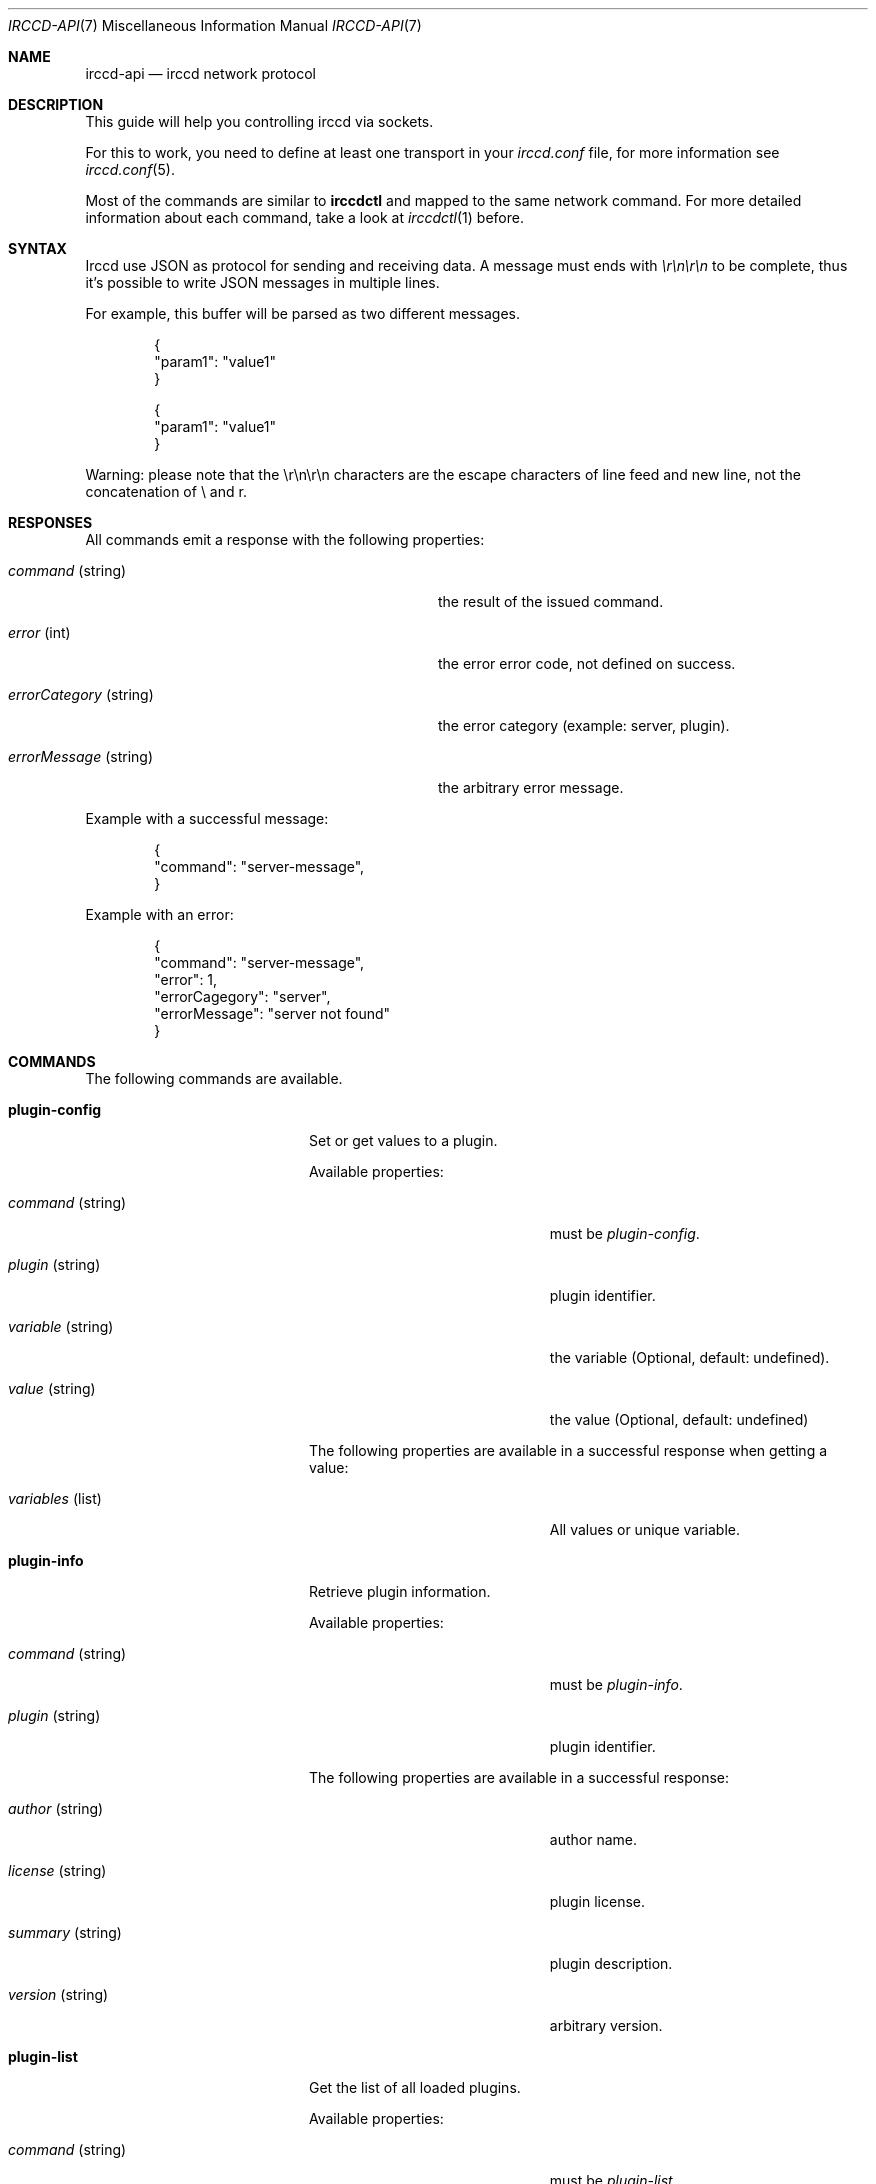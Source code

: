 .\"
.\" Copyright (c) 2013-2020 David Demelier <markand@malikania.fr>
.\"
.\" Permission to use, copy, modify, and/or distribute this software for any
.\" purpose with or without fee is hereby granted, provided that the above
.\" copyright notice and this permission notice appear in all copies.
.\"
.\" THE SOFTWARE IS PROVIDED "AS IS" AND THE AUTHOR DISCLAIMS ALL WARRANTIES
.\" WITH REGARD TO THIS SOFTWARE INCLUDING ALL IMPLIED WARRANTIES OF
.\" MERCHANTABILITY AND FITNESS. IN NO EVENT SHALL THE AUTHOR BE LIABLE FOR
.\" ANY SPECIAL, DIRECT, INDIRECT, OR CONSEQUENTIAL DAMAGES OR ANY DAMAGES
.\" WHATSOEVER RESULTING FROM LOSS OF USE, DATA OR PROFITS, WHETHER IN AN
.\" ACTION OF CONTRACT, NEGLIGENCE OR OTHER TORTIOUS ACTION, ARISING OUT OF
.\" OR IN CONNECTION WITH THE USE OR PERFORMANCE OF THIS SOFTWARE.
.\"
.Dd @IRCCD_MAN_DATE@
.Dt IRCCD-API 7
.Os
.\" NAME
.Sh NAME
.Nm irccd-api
.Nd irccd network protocol
.\" DESCRIPTION
.Sh DESCRIPTION
This guide will help you controlling irccd via sockets.
.Pp
For this to work, you need to define at least one transport in your
.Pa irccd.conf
file, for more information see
.Xr irccd.conf 5 .
.Pp
Most of the commands are similar to
.Nm irccdctl
and mapped to the same network command. For more detailed information about each
command, take a look at
.Xr irccdctl 1
before.
.\" SYNTAX
.Sh SYNTAX
Irccd use JSON as protocol for sending and receiving data. A message must ends
with
.Em \er\en\er\en
to be complete, thus it's possible to write JSON messages in multiple lines.
.Pp
For example, this buffer will be parsed as two different messages.
.Bd -literal -offset Ds
{
  "param1": "value1"
}

{
  "param1": "value1"
}
.Ed
.Pp
Warning: please note that the \er\en\er\en characters are the escape characters
of line feed and new line, not the concatenation of \e and r.
.\" RESPONSES
.Sh RESPONSES
All commands emit a response with the following properties:
.Pp
.Bl -tag -width 24n -offset Ds
.It Va command No (string)
the result of the issued command.
.It Va error No (int)
the error error code, not defined on success.
.It Va errorCategory No (string)
the error category (example: server, plugin).
.It Va errorMessage No (string)
the arbitrary error message.
.El
.Pp
Example with a successful message:
.Bd -literal -offset Ds
{
  "command": "server-message",
}
.Ed
.Pp
Example with an error:
.Bd -literal -offset Ds
{
  "command": "server-message",
  "error": 1,
  "errorCagegory": "server",
  "errorMessage": "server not found"
}
.Ed
.Sh COMMANDS
.\" COMMANDS
The following commands are available.
.Bl -tag -width xxxxxxxx-yyyyyyyyy
.\" plugin-config
.It Cm plugin-config
Set or get values to a plugin.
.Pp
Available properties:
.Bl -tag -width 20n
.It Va command No (string)
must be
.Em plugin-config .
.It Va plugin No (string)
plugin identifier.
.It Va variable No (string)
the variable (Optional, default: undefined).
.It Va value No (string)
the value (Optional, default: undefined)
.El
.Pp
The following properties are available in a successful response when getting a
value:
.Pp
.Bl -tag -width 20n
.It Va variables No (list)
All values or unique variable.
.El
.\" plugin-info
.It Cm plugin-info
Retrieve plugin information.
.Pp
Available properties:
.Bl -tag -width 20n
.It Va command No (string)
must be
.Em plugin-info .
.It Va plugin No (string)
plugin identifier.
.El
.Pp
The following properties are available in a successful response:
.Bl -tag -width 20n
.It Va author No (string)
author name.
.It Va license No (string)
plugin license.
.It Va summary No (string)
plugin description.
.It Va version No (string)
arbitrary version.
.El
.\" plugin-list
.It Cm plugin-list
Get the list of all loaded plugins.
.Pp
Available properties:
.Bl -tag -width 20n
.It Va command No (string)
must be
.Em plugin-list .
.El
.Pp
The following properties are available in a successful response:
.Bl -tag -width 20n
.It Va list No (list)
a list of plugin names.
.El
.\" plugin-load
.It Cm plugin-load
Load a plugin by searching it.
.Pp
Available properties:
.Bl -tag -width 20n
.It Va command No (string)
must be
.Em plugin-load .
.It Va plugin No (identifier)
the plugin identifier.
.El
.\" plugin-reload
.It Cm plugin-reload
Reload a plugin.
.Pp
Available properties:
.Bl -tag -width 20n
.It Va command No (string)
must be
.Em plugin-reload .
.It Va plugin No (identifier)
the plugin identifier.
.El
.\" plugin-unload
.It Cm plugin-unload
Unload a plugin.
.Pp
Available properties:
.Bl -tag -width 20n
.It Va command No (string)
must be
.Em plugin-unload .
.It Va plugin No (identifier)
the plugin identifier.
.El
.\" rule-add
.It Cm rule-add
Add a new rule.
.Pp
Available properties:
.Bl -tag -width 20n
.It Va command No (string)
must be
.Em rule-add .
.It Va channels No (list)
a list of channels to match (Optional, default: undefined).
.It Va events No (list)
a list of events to match (Optional, default: undefined).
.It Va origins No (list)
a list of origins to match (Optional, default: undefined).
.It Va plugins No (list)
a list of plugins to match (Optional, default: undefined).
.It Va servers No (list)
a list of servers to match (Optional, default: undefined).
.It Va action No (string)
must be accept or drop.
.It Va index No (unsigned)
rule index (Optional, default: undefined).
.El
.\" rule-edit
.It Cm rule-edit
Edit a rule in place.
.Pp
Available properties:
.Bl -tag -width 20n
.It Va command No (string)
must be
.Em rule-edit .
.It Va add-channels No (list)
a list of channels to match (Optional, default: undefined).
.It Va add-events No (list)
a list of events to match (Optional, default: undefined).
.It Va add-origins No (list)
a list of origins to match (Optional, default: undefined).
.It Va add-plugins No (list)
a list of plugins to match (Optional, default: undefined).
.It Va add-servers No (list)
a list of servers to match (Optional, default: undefined).
.It Va remove-channels No (list)
a list of channels to unmatch (Optional, default: undefined).
.It Va remove-events No (list)
a list of events to unmatch (Optional, default: undefined).
.It Va remove-origins No (list)
a list of origins to unmatch (Optional, default: undefined).
.It Va remove-plugins No (list)
a list of plugins to unmatch (Optional, default: undefined).
.It Va remove-servers No (list)
a list of servers to unmatch (Optional, default: undefined).
.It Va action No (string)
can be accept or drop (Optional, default: undefined).
.It Va index No (unsigned)
rule index.
.El
.\" rule-info
.It Cm rule-info
Show information about a rule.
.Pp
Available properties:
.Bl -tag -width 20n
.It Va command No (string)
must be
.Em rule-info .
.It Va index No (unsigned)
rule index.
.El
.Pp
The following properties are available in a successful response:
.Bl -tag -width 20n
.It Va servers No (list)
a list of servers matched.
.It Va channels No (list)
a list of channels matched.
.It Va origins No (list)
a list of origins matched.
.It Va plugins No (list)
a list of plugins matched.
.It Va events No (list)
a list of events matched.
.It Va action No (string)
rule action, accept or drop.
.El
.\" rule-list
.It Cm rule-list
Get a list of rules.
.Pp
Available properties:
.Bl -tag -width 20n
.It Va command No (string)
must be
.Em rule-list .
.El
.Pp
The following properties are available in a successful response:
.Bl -tag -width 20n
.It Va list (list)
a list of object that contain the same information as
.Cm rule-info
command was invoked.
.El
.\" rule-move
.It Cm rule-move
Move a rule.
.Pp
Available properties:
.Bl -tag -width 20n
.It Va command No (string)
must be
.Em rule-move .
.It Va from No (int)
the source index.
.It Va to No (int)
the destination index.
.El
.\" rule-remove
.It Cm rule-remove
Remove a rule.
.Pp
Available properties:
.Bl -tag -width 20n
.It Va command No (string)
must be
.Em rule-remove .
.It Va index No (int)
rule index.
.El
.\" server-connect
.It Cm server-connect
Connect to a server.
.Pp
Available properties:
.Bl -tag -width 20n
.It Va command No (string)
must be
.Em server-connect .
.It Va name No (string)
the server unique id.
.It Va hostname No (string)
the host address.
.It Va port No (int)
the port number (Optional, default: 6667).
.It Va ssl No (bool)
use SSL (Optional, default: false).
.It Va nickname No (string)
the nickname to use (Optional, default: irccd).
.It Va username No (string)
the user name to use (Optional, default: irccd).
.It Va realname No (string)
the real name to use. (Optional, default: IRC Client Daemon).
.It Va ctcpVersion No (string)
the CTCP Version to answer. (Optional, default: the irccd's version),
.It Va commandChar No (string)
the command character to use to invoke command. (Optional, default: !).
.El
.\" server-disconnect
.It Cm server-disconnect
Disconnect from a server.
.Pp
If server is not specified, irccd disconnects all servers.
.Pp
Available properties:
.Bl -tag -width 20n
.It Va command No (string)
must be
.Ar server-disconnect .
.It Va server No (string)
the server unique id (Optional, default: none).
.El
.\" server-info
.It Cm server-info
Get server information.
.Pp
Available properties:
.Bl -tag -width 20n
.It Va command No (string)
must be
.Ar server-info .
.It Va server No (string)
the server unique id.
.El
.Pp
The following properties are available in a successful response:
.Bl -tag -width 20n
.It Va name No (string)
the server unique id.
.It Va hostname No (string)
the server hostname.
.It Va port No (int)
the port.
.It Va ipv4 No (bool)
true if using IPv6.
.It Va ipv6 No (bool)
true if using IPv6.
.It Va ssl No (bool)
true if connection is using SSL.
.It Va channels No (list)
list of channels.
.It Va nickname No (string)
the current nickname in use.
.It Va username No (string)
the username in use.
.It Va realname No (string)
the realname in use.
.El
.\" server-invite
.It Cm server-invite
Invite the specified target on the channel.
.Pp
Available properties:
.Bl -tag -width 20n
.It Va command No (string)
must be
.Ar server-invite .
.It Va server No (string)
the server unique id.
.It Va target No (string)
the nickname to invite.
.It Va channel No (string)
the channel.
.El
.\" server-join
.It Cm server-join
Join the specified channel.
.Pp
Available properties:
.Bl -tag -width 20n
.It Va command No (string)
must be
.Ar server-join .
.It Va server No (string)
the server unique id.
.It Va channel No (string)
the channel to join.
.It Va password No (string)
the password (Optional, default: none).
.El
.\" server-kick
.It Cm server-kick
Kick the specified target from the channel.
.Pp
Available properties:
.Bl -tag -width 20n
.It Va command No (string)
must be
.Ar server-kick .
.It Va server No (string)
the server unique id.
.It Va target No (string)
the target nickname.
.It Va channel No (string)
the channel.
.It Va reason No (string)
the reason (Optional, default: none).
.El
.\" server-list
.It Cm server-list
Get the list of all connected servers.
.Pp
Available properties:
.Bl -tag -width 20n
.It Va command No (string)
must be
.Ar server-list .
.El
.Pp
The following properties are available in a successful response:
.Pp
.Bl -tag -width 20n
.It Va list No (list)
the list of all server unique ids as integers.
.El
.\" server-me
.It Cm server-me
Send an action emote.
.Pp
Available properties:
.Bl -tag -width 20n
.It Va command No (string)
must be
.Ar server-me .
.It Va server No (string)
the server unique id.
.It Va target No (string)
the target or channel.
.It Va message No (string)
the message.
.El
.\" server-message
.It Cm server-message
Send a message to the specified target or channel.
.Pp
Available properties:
.Bl -tag -width 20n
.It Va command No (string)
must be
.Ar server-message .
.It Va server No (string)
the server unique id.
.It Va target No (string)
the target or channel.
.It Va message No (string)
the message.
.El
.\" server-mode
.It Cm server-mode
Change channel or bot mode.
.Pp
Available properties:
.Bl -tag -width 20n
.It Va command No (string)
must be
.Ar server-mode .
.It Va server No (string)
the server unique id.
.It Va channel No (string)
the channel or irccd's nickname
.It Va mode No (string)
the mode.
.It Va limit No (string)
a optional limit.
.It Va user No (string)
a optional user.
.It Va mask No (string)
a optional mask.
.El
.\" server-nick
.It Cm server-nick
Change irccd's nickname.
.Pp
Available properties:
.Bl -tag -width 20n
.It Va command No (string)
must be
.Ar server-nick .
.It Va server No (string)
the server unique id.
.It Va nickname No (string)
the new nickname.
.El
.\" server-notice
.It Cm server-notice
Send a private notice to the specified target.
.Pp
Available properties:
.Bl -tag -width 20n
.It Va command No (string)
must be
.Ar server-notice .
.It Va server No (string)
the server unique id.
.It Va target No (string)
the target.
.It Va message No (string)
the notice message.
.El
.\" server-part
.It Cm server-part
Leave the specified channel.
.Pp
Available properties:
.Bl -tag -width 20n
.It Va command No (string)
must be
.Ar server-part .
.It Va server No (string)
the unique server id.
.It Va channel No (string)
the channel to leave.
.It Va reason No (string)
the reason (Optional, default: none).
.El
.\" server-reconnect
.It Cm server-reconnect
Force reconnection of one or all servers.
.Pp
If server is not specified, all servers will try to reconnect.
.Pp
Available properties:
.Bl -tag -width 20n
.It Va command No (string)
must be
.Ar server-reconnect .
.It Va server No (string)
the server unique id (Optional, default: none).
.El
.\" server-topic
.It Cm server-topic
Change the topic of the specified channel.
.Pp
Available properties:
.Bl -tag -width 20n
.It Va command No (string)
must be
.Ar server-topic .
.It Va server No (string)
the unique server id.
.It Va channel No (string)
the channel.
.It Va topic No (string)
the new topic.
.El
.El
.\" SEE ALSO
.Sh SEE ALSO
.Xr irccd 1
